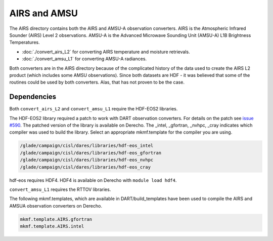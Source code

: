 AIRS and AMSU
=============

The AIRS directory contains both the AIRS and AMSU-A observation converters.
AIRS is the Atmospheric Infrared Sounder (AIRS) Level 2 observations.
AMSU-A is the Advanced Microwave Sounding Unit (AMSU-A) L1B Brightness Temperatures.

- :doc:`./convert_airs_L2` for converting AIRS temperature and moisture retrievals.
- :doc:`./convert_amsu_L1` for converting AMSU-A radiances.

Both converters are in the AIRS directory because of the complicated history
of the data used to create the AIRS L2 product (which includes some AMSU observations).
Since both datasets are HDF - it was believed that some of the routines could be
used by both converters. Alas, that has not proven to be the case.


Dependencies
------------

Both ``convert_airs_L2`` and ``convert_amsu_L1`` require the HDF-EOS2 libraries.

The HDF-EOS2 library required a patch to work with DART observation converters.
For details on the patch see `issue #590 <https://github.com/NCAR/DART/issues/590>`_.
The patched version of the library is available on Derecho. The _intel, _gfortran,
_nvhpc, _cray indicates which compiler was used to build the library. Select an
appropriate mkmf.template for the compiler you are using.

.. code:: text

    /glade/campaign/cisl/dares/libraries/hdf-eos_intel
    /glade/campaign/cisl/dares/libraries/hdf-eos_gfortran
    /glade/campaign/cisl/dares/libraries/hdf-eos_nvhpc
    /glade/campaign/cisl/dares/libraries/hdf-eos_cray

hdf-eos requires HDF4. HDF4 is available on Derecho with ``module load hdf4``.

``convert_amsu_L1`` requires the RTTOV libraries.

The following mkmf.templates, which are available in DART/build_templates have been used to compile the AIRS and AMSUA
observation converters on Derecho.

.. code :: text
 
    mkmf.template.AIRS.gfortran
    mkmf.template.AIRS.intel



